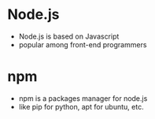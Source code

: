 * Node.js
- Node.js is based on Javascript
- popular among front-end programmers
 
* npm
- npm is a packages manager for node.js
- like pip for python, apt for ubuntu, etc.
  
